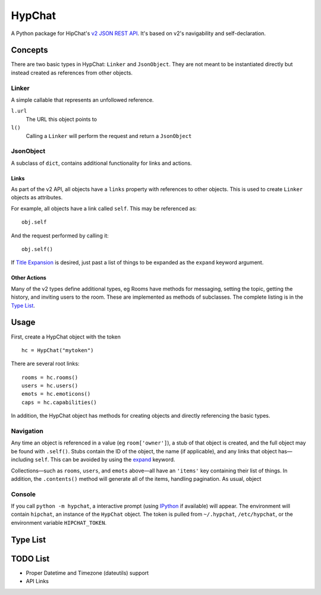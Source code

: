 =======
HypChat
=======
A Python package for HipChat's `v2 JSON REST API`_. It's based on v2's navigability and self-declaration.

.. _v2 JSON REST API: https://www.hipchat.com/docs/apiv2

Concepts
========

There are two basic types in HypChat: ``Linker`` and ``JsonObject``. They are not meant to be instantiated directly but instead created as references from other objects.

Linker
------
A simple callable that represents an unfollowed reference.

``l.url``
	The URL this object points to

``l()``
	Calling a ``Linker`` will perform the request and return a ``JsonObject``

JsonObject
----------
A subclass of ``dict``, contains additional functionality for links and actions.

Links
~~~~~
As part of the v2 API, all objects have a ``links`` property with references to other objects. This is used to create ``Linker`` objects as attributes.

For example, all objects have a link called ``self``. This may be referenced as:
::

	obj.self

And the request performed by calling it:
::

	obj.self()

.. _expand:

If `Title Expansion`_ is desired, just past a list of things to be expanded as the ``expand`` keyword argument.

.. _Title Expansion: https://www.hipchat.com/docs/apiv2/expansion

Other Actions
~~~~~~~~~~~~~

Many of the v2 types define additional types, eg Rooms have methods for messaging, setting the topic, getting the history, and inviting users to the room. These are implemented as methods of subclasses. The complete listing is in the `Type List`_.

Usage
=====

First, create a HypChat object with the token

::

	hc = HypChat("mytoken")

There are several root links:

::

	rooms = hc.rooms()
	users = hc.users()
	emots = hc.emoticons()
	caps = hc.capabilities()

In addition, the HypChat object has methods for creating objects and directly referencing the basic types.

Navigation
----------
Any time an object is referenced in a value (eg ``room['owner']``), a stub of that object is created, and the full object may be found with ``.self()``. Stubs contain the ID of the object, the name (if applicable), and any links that object has—including ``self``. This can be avoided by using the expand_ keyword.

Collections—such as ``rooms``, ``users``, and ``emots`` above—all have an ``'items'`` key containing their list of things. In addition, the ``.contents()`` method will generate all of the items, handling pagination. As usual, object

Console
-------
If you call ``python -m hypchat``, a interactive prompt (using IPython_ if available) will appear. The environment will contain ``hipchat``, an instance of the ``HypChat`` object. The token is pulled from ``~/.hypchat``, ``/etc/hypchat``, or the environment variable ``HIPCHAT_TOKEN``.

.. _IPython: http://ipython.org/

Type List
=========



TODO List
=========
* Proper Datetime and Timezone (dateutils) support
* API Links